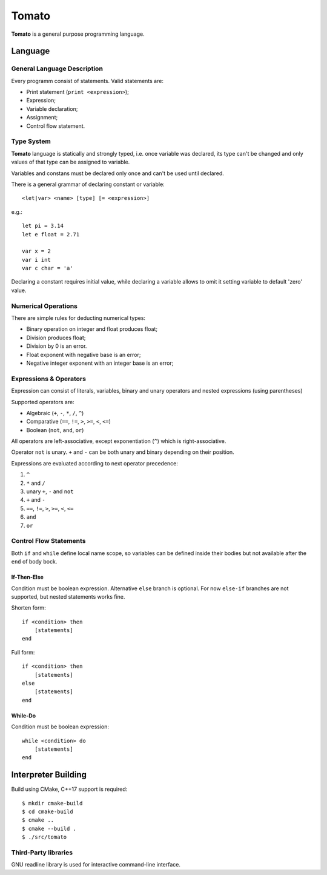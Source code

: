================================================================================
                                     Tomato
================================================================================

**Tomato** is a general purpose programming language.

.. image:: screenshots/interactive.png


Language
========

General Language Description
----------------------------

Every programm consist of statements. Valid statements are:

- Print statement (``print <expression>``);
- Expression;
- Variable declaration;
- Assignment;
- Control flow statement.


Type System
-----------

**Tomato** language is statically and strongly typed, i.e. once variable was
declared, its type can't be changed and only values of that type can be
assigned to variable.

Variables and constans must be declared only once and can't be used until declared.

There is a general grammar of declaring constant or variable: ::

    <let|var> <name> [type] [= <expression>]

e.g.: ::

    let pi = 3.14
    let e float = 2.71

    var x = 2
    var i int
    var c char = 'a'

Declaring a constant requires initial value, while declaring a variable allows
to omit it setting variable to default 'zero' value.

Numerical Operations
--------------------

There are simple rules for deducting numerical types:

- Binary operation on integer and float produces float;
- Division produces float;
- Division by 0 is an error.
- Float exponent with negative base is an error;
- Negative integer exponent with an integer base is an error;


Expressions & Operators
-----------------------

Expression can consist of literals, variables, binary and unary
operators and nested expressions (using parentheses)

Supported operators are:

- Algebraic (``+``, ``-``, ``*``, ``/``, ``^``)
- Comparative (``==``, ``!=``, ``>``, ``>=``, ``<``, ``<=``)
- Boolean (``not``, ``and``, ``or``)

All operators are left-associative, except exponentiation (``^``) which is right-associative.

Operator ``not`` is unary. ``+`` and ``-`` can be both unary and binary depending on their position.

Expressions are evaluated according to next operator precedence:

1. ``^``
2. ``*`` and ``/``
3. unary ``+``, ``-`` and ``not``
4. ``+`` and ``-``
5. ``==``, ``!=``, ``>``, ``>=``, ``<``, ``<=``
6. ``and``
7. ``or``


Control Flow Statements
-----------------------

Both ``if`` and ``while`` define local name scope, so variables can be defined inside their bodies but not available after the ``end`` of body bock.

If-Then-Else
''''''''''''

Condition must be boolean expression. Alternative ``else`` branch is optional.
For now ``else-if`` branches are not supported, but nested statements works fine.

Shorten form: ::

    if <condition> then
        [statements]
    end


Full form: ::

    if <condition> then
        [statements]
    else
        [statements]
    end


While-Do
''''''''

Condition must be boolean expression: ::

    while <condition> do
        [statements]
    end



Interpreter Building
====================

Build using CMake, C++17 support is required: ::

    $ mkdir cmake-build
    $ cd cmake-build
    $ cmake ..
    $ cmake --build .
    $ ./src/tomato


Third-Party libraries
---------------------

GNU readline library is used for interactive command-line interface.
